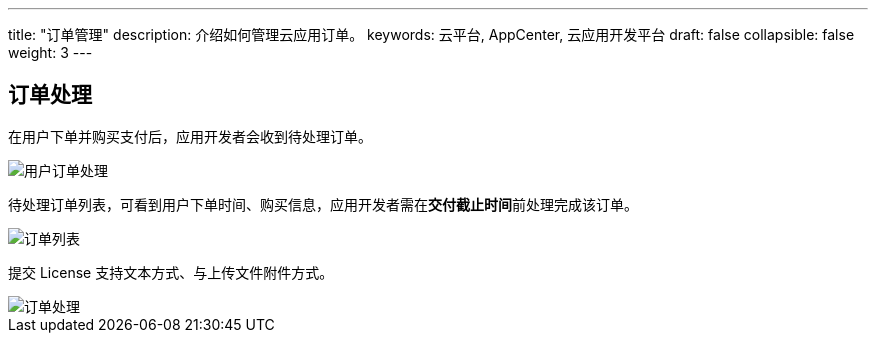 ---
title: "订单管理"
description: 介绍如何管理云应用订单。
keywords: 云平台, AppCenter, 云应用开发平台
draft: false
collapsible: false
weight: 3
---

== 订单处理

在用户下单并购买支付后，应用开发者会收到待处理订单。

image::/images/cloud_service/appcenter/order-manager.png[用户订单处理]

待处理订单列表，可看到用户下单时间、购买信息，应用开发者需在**交付截止时间**前处理完成该订单。

image::/images/cloud_service/appcenter/order-list.png[订单列表]

提交 License 支持文本方式、与上传文件附件方式。

image::/images/cloud_service/appcenter/order-proc.png[订单处理]
